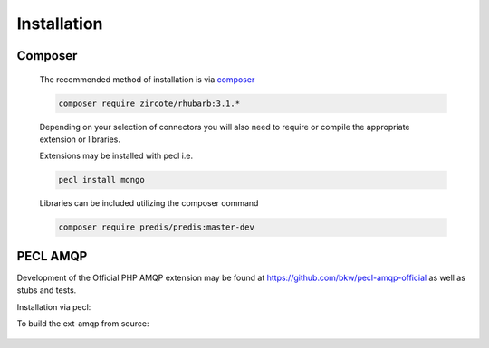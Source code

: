 Installation
============

Composer
--------

 The recommended method of installation is via `composer <http://getcomposer.org>`_
  
 .. code-block:: bash
     
    composer require zircote/rhubarb:3.1.*
    
 Depending on your selection of connectors you will also need to require or compile 
 the appropriate extension or libraries.
 
 Extensions may be installed with pecl i.e.

 .. code-block:: bash
    
    pecl install mongo
    
 Libraries can be included utilizing the composer command 
 
 .. code-block:: bash
 
    composer require predis/predis:master-dev
    
PECL AMQP
----------

Development of the Official PHP AMQP extension may be found at https://github.com/bkw/pecl-amqp-official as well as stubs and tests.


Installation via pecl:
    .. code-block:: bash
        sudo pecl install amqp

To build the ext-amqp from source:
    
    .. code-block:: bash
        git clone https://github.com/alanxz/rabbitmq-c
        pushd rabbitmq-c
            git submodule init
            git submodule update
            mkdir bin-rabbitmq-c
            cd bin-rabbitmq-c
            cmake ..
            make
            sudo make install
        popd
        git clone https://github.com/bkw/pecl-amqp-official.git
        pushd pecl-amqp-official
            phpize . && ./configure
            make && make test
            sudo make install
            sudo echo "[amqp]" > $(path_to_php_ini)/conf.d/amqp.ini
            sudo echo "extension=amqp.so" >> $(path_to_php_ini)/conf.d/amqp.ini
        popd
